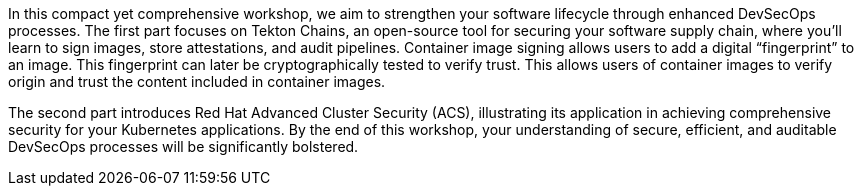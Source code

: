 In this compact yet comprehensive workshop, we aim to strengthen your software lifecycle through enhanced DevSecOps processes. The first part focuses on Tekton Chains, an open-source tool for securing your software supply chain, where you'll learn to sign images, store attestations, and audit pipelines. Container image signing allows users to add a digital “fingerprint” to an image. This fingerprint can later be cryptographically tested to verify trust. This allows users of container images to verify origin and trust the content included in container images.

The second part introduces Red Hat Advanced Cluster Security (ACS), illustrating its application in achieving comprehensive security for your Kubernetes applications. By the end of this workshop, your understanding of secure, efficient, and auditable DevSecOps processes will be significantly bolstered.